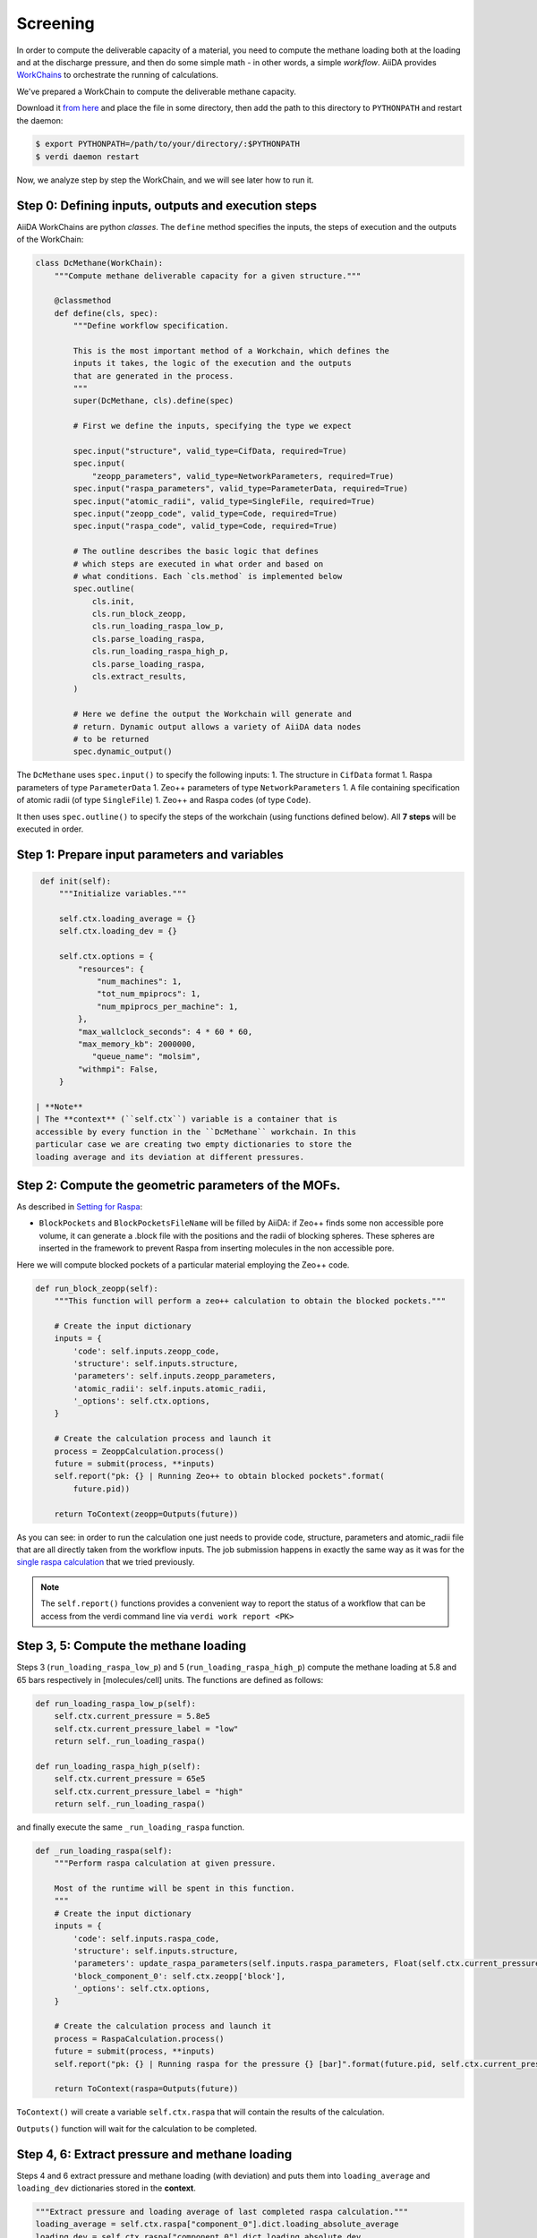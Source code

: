 Screening
=========

In order to compute the deliverable capacity of a material, you need to
compute the methane loading both at the loading and at the discharge
pressure, and then do some simple math - in other words, a simple
*workflow*. AiiDA provides
`WorkChains <https://aiida-core.readthedocs.io/en/stable/work/index.html#workchains>`__
to orchestrate the running of calculations.

We've prepared a WorkChain to compute the deliverable methane capacity.

Download it `from
here <./assets/2019_molsim_school_Amsterdam/deliverable_capacity.py>`__
and place the file in some directory, then add the path to this
directory to ``PYTHONPATH`` and restart the daemon:

.. code:: console

    $ export PYTHONPATH=/path/to/your/directory/:$PYTHONPATH
    $ verdi daemon restart

Now, we analyze step by step the WorkChain, and we will see later how to
run it.

Step 0: Defining inputs, outputs and execution steps
----------------------------------------------------

AiiDA WorkChains are python *classes*. The ``define`` method specifies
the inputs, the steps of execution and the outputs of the WorkChain:

.. code:: python

    class DcMethane(WorkChain):
        """Compute methane deliverable capacity for a given structure."""

        @classmethod
        def define(cls, spec):
            """Define workflow specification.

            This is the most important method of a Workchain, which defines the
            inputs it takes, the logic of the execution and the outputs
            that are generated in the process.
            """
            super(DcMethane, cls).define(spec)

            # First we define the inputs, specifying the type we expect

            spec.input("structure", valid_type=CifData, required=True)
            spec.input(
                "zeopp_parameters", valid_type=NetworkParameters, required=True)
            spec.input("raspa_parameters", valid_type=ParameterData, required=True)
            spec.input("atomic_radii", valid_type=SingleFile, required=True)
            spec.input("zeopp_code", valid_type=Code, required=True)
            spec.input("raspa_code", valid_type=Code, required=True)

            # The outline describes the basic logic that defines
            # which steps are executed in what order and based on
            # what conditions. Each `cls.method` is implemented below
            spec.outline(
                cls.init,
                cls.run_block_zeopp,
                cls.run_loading_raspa_low_p,
                cls.parse_loading_raspa,
                cls.run_loading_raspa_high_p,
                cls.parse_loading_raspa,
                cls.extract_results,
            )

            # Here we define the output the Workchain will generate and
            # return. Dynamic output allows a variety of AiiDA data nodes
            # to be returned
            spec.dynamic_output()

The ``DcMethane`` uses ``spec.input()`` to specify the following inputs:
1. The structure in ``CifData`` format 1. Raspa parameters of type
``ParameterData`` 1. Zeo++ parameters of type ``NetworkParameters`` 1. A
file containing specification of atomic radii (of type ``SingleFile``)
1. Zeo++ and Raspa codes (of type ``Code``).

It then uses ``spec.outline()`` to specify the steps of the workchain
(using functions defined below). All **7 steps** will be executed in
order.

Step 1: Prepare input parameters and variables
----------------------------------------------

.. code:: python

     def init(self):
         """Initialize variables."""

         self.ctx.loading_average = {}
         self.ctx.loading_dev = {}

         self.ctx.options = {
             "resources": {
                 "num_machines": 1,
                 "tot_num_mpiprocs": 1,
                 "num_mpiprocs_per_machine": 1,
             },
             "max_wallclock_seconds": 4 * 60 * 60,
             "max_memory_kb": 2000000,
                "queue_name": "molsim",
             "withmpi": False,
         }

    | **Note**
    | The **context** (``self.ctx``) variable is a container that is
    accessible by every function in the ``DcMethane`` workchain. In this
    particular case we are creating two empty dictionaries to store the
    loading average and its deviation at different pressures.

Step 2: Compute the geometric parameters of the MOFs.
-----------------------------------------------------

As described in `Setting for Raspa
<../theoretical/settings-raspa>`__:

-  ``BlockPockets`` and ``BlockPocketsFileName`` will be filled by
   AiiDA: if Zeo++ finds some non accessible pore volume, it can
   generate a .block file with the positions and the radii of blocking
   spheres. These spheres are inserted in the framework to prevent Raspa
   from inserting molecules in the non accessible pore.

Here we will compute blocked pockets of a particular material employing
the Zeo++ code.

.. code:: python

        def run_block_zeopp(self):
            """This function will perform a zeo++ calculation to obtain the blocked pockets."""

            # Create the input dictionary
            inputs = {
                'code': self.inputs.zeopp_code,
                'structure': self.inputs.structure,
                'parameters': self.inputs.zeopp_parameters,
                'atomic_radii': self.inputs.atomic_radii,
                '_options': self.ctx.options,
            }

            # Create the calculation process and launch it
            process = ZeoppCalculation.process()
            future = submit(process, **inputs)
            self.report("pk: {} | Running Zeo++ to obtain blocked pockets".format(
                future.pid))

            return ToContext(zeopp=Outputs(future))

As you can see: in order to run the calculation one just needs to
provide code, structure, parameters and atomic\_radii file that are all
directly taken from the workflow inputs. The job submission happens in
exactly the same way as it was for the `single raspa
calculation <methane-loading#submitting-the-calculation>`__
that we tried previously.

.. note::
    The ``self.report()`` functions provides a convenient way to
    report the status of a workflow that can be access from the verdi
    command line via ``verdi work report <PK>``

Step 3, 5: Compute the methane loading
--------------------------------------

Steps 3 (``run_loading_raspa_low_p``) and 5
(``run_loading_raspa_high_p``) compute the methane loading at 5.8 and 65
bars respectively in [molecules/cell] units. The functions are defined
as follows:

.. code:: python

        def run_loading_raspa_low_p(self):
            self.ctx.current_pressure = 5.8e5
            self.ctx.current_pressure_label = "low"
            return self._run_loading_raspa()

        def run_loading_raspa_high_p(self):
            self.ctx.current_pressure = 65e5
            self.ctx.current_pressure_label = "high"
            return self._run_loading_raspa()

and finally execute the same ``_run_loading_raspa`` function.

.. code:: python

        def _run_loading_raspa(self):
            """Perform raspa calculation at given pressure.

            Most of the runtime will be spent in this function.
            """
            # Create the input dictionary
            inputs = {
                'code': self.inputs.raspa_code,
                'structure': self.inputs.structure,
                'parameters': update_raspa_parameters(self.inputs.raspa_parameters, Float(self.ctx.current_pressure)),
                'block_component_0': self.ctx.zeopp['block'],
                '_options': self.ctx.options,
            }

            # Create the calculation process and launch it
            process = RaspaCalculation.process()
            future = submit(process, **inputs)
            self.report("pk: {} | Running raspa for the pressure {} [bar]".format(future.pid, self.ctx.current_pressure / 1e5))

            return ToContext(raspa=Outputs(future))

``ToContext()`` will create a variable ``self.ctx.raspa`` that will
contain the results of the calculation.

``Outputs()`` function will wait for the calculation to be completed.

Step 4, 6: Extract pressure and methane loading
-----------------------------------------------

Steps 4 and 6 extract pressure and methane loading (with deviation) and
puts them into ``loading_average`` and ``loading_dev`` dictionaries
stored in the **context**.

.. code:: python

            """Extract pressure and loading average of last completed raspa calculation."""
            loading_average = self.ctx.raspa["component_0"].dict.loading_absolute_average
            loading_dev = self.ctx.raspa["component_0"].dict.loading_absolute_dev
            self.ctx.loading_average[self.ctx.current_pressure_label] = loading_average
            self.ctx.loading_dev[self.ctx.current_pressure_label] = loading_dev

Step 7: Store the selected computed parameters as the output node
-----------------------------------------------------------------

This final step is to prepare the results of the ``DcMethane`` workchain
extracting the most relevant information and putting it in a
``ParameterData`` object.

In particular, we extract the deliverable capacities at low and high
pressures that are computed in previous steps. We transform data from
[molecule/unit cell] units to [cm:sup:`3\_STP/cm`\ 3] using the
conversion factor provided by raspa
(``conversion_factor_molec_uc_to_cm3stp_cm3``). We also [compute]
(https://en.wikipedia.org/wiki/Sum\_of\_normally\_distributed\_random\_variables)
the standard deviation of the difference.

.. code:: python

        def extract_results(self):
            """Extract results of the workflow.

            Attaches the results of the raspa calculation and the initial structure to the outputs.
            """
            from math import sqrt
            cf = self.ctx.raspa["component_0"].dict.conversion_factor_molec_uc_to_cm3stp_cm3
            dc = self.ctx.loading_average["high"] - self.ctx.loading_average["low"]
            dc_dev = sqrt(self.ctx.loading_dev["high"]**2 + self.ctx.loading_dev["low"]**2)

            result = {
                "deliverable_capacity": dc * cf,
                "deliverable_capacity_units": "cm^3_STP/cm^3",
                "deliverable_capacity_dev":  dc_dev * cf,
                "loading_absolute_average_low_p" : self.ctx.loading_average["low"] * cf,
                "loading_absolute_dev_low_p" : self.ctx.loading_dev["low"] * cf,
                "loading_units" : "cm^3_STP/cm^3",
                "loading_absolute_average_high_p" : self.ctx.loading_average["high"] * cf,
                "loading_absolute_dev_high_p" : self.ctx.loading_dev["high"] * cf,
            }
            self.out("result", ParameterData(dict=result))

            self.report("Workchain <{}> completed successfully".format(
                self.calc.pk))
            return

Exercises
---------

1. Before you actually start doing the calculations please setup the
   zeo++ code as shown here:

``console     * PK:             60109     * UUID:           8a37224a-1247-4484-b3c8-ce3e8f37cee7     * Label:          zeopp     * Description:    zeo++ code for the molsim course     * Default plugin: zeopp.network     * Used by:        1 calculations     * Type:           remote     * Remote machine: bazis     * Remote absolute path:       /home/molsim20/network     * prepend text:       # No prepend text.     * append text:       # No append text.``
Should you have any doubts, just consult the `Computer setup and
configuration <calculations#computer-setup-and-configuration>`__
part of our tutorial.

2. The following script is necessary to run the ``DcMethane`` workchain.
   You need to save it as ``run_DcMethane.py``, edit it with your
   settings and run it with ``verdi run run_DcMethane.py``.

\`\`\`python from aiida.backends.utils import load\_dbenv,
is\_dbenv\_loaded if not is\_dbenv\_loaded(): load\_dbenv()

import os import sys import time from deliverable\_capacity import
DcMethane

from aiida.orm import DataFactory from aiida.orm.data.cif import CifData
from aiida.orm.data.base import Float from aiida.work.run import run,
submit

NetworkParameters = DataFactory('zeopp.parameters') ParameterData =
DataFactory('parameter')

def multiply\_unit\_cell(cif, cutoff): """Returns the multiplication
factors (tuple of 3 int) for the cell vectors that are needed to
respect: min(perpendicular\_width) > threshold """ from math import cos,
sin, sqrt, pi import numpy as np deg2rad=pi/180.
struct=cif.values.dictionary.itervalues().next() a =
float(struct['\ *cell*\ length\_a']) b =
float(struct['\ *cell*\ length\_b']) c =
float(struct['\ *cell*\ length\_c']) alpha =
float(struct['\ *cell*\ angle\_alpha'])\ *deg2rad beta =
float(struct['\ *cell*\ angle\_beta'])*\ deg2rad gamma =
float(struct['\ *cell*\ angle\_gamma'])\*deg2rad v =
sqrt(1-cos(alpha)\ **2-cos(beta)**\ 2-cos(gamma)\*\*2+2\ *cos(alpha)*\ cos(beta)\ *cos(gamma))
cell=np.zeros((3,3)) cell[0,:] = [a, 0, 0] cell[1,:] = [b*cos(gamma),
b*\ sin(gamma),0] cell[2,:] = [c*cos(beta),
c*\ (cos(alpha)-cos(beta)*cos(gamma))/(sin(gamma)),c*\ v/sin(gamma)]
cell=np.array(cell) diag = np.diag(cell) return tuple(int(i) for i in
np.ceil(cutoff/diag*\ 2.))

cutoff = 8.8 #TO EDIT probe\_radius = 1.865 #Why this value?

zeopp\_params = NetworkParameters(dict={ 'ha': True, 'block':
[probe\_radius, 100], })

# Search for the structures to evaluate and submit them q =
QueryBuilder() q.append(CifData, filters={'label': { 'in': [ ...] }})
#TO EDIT: provide labels of the structures you want to submit

for item in q.all(): cif = item[0] print (cif) nx, ny, nz =
multiply\_unit\_cell(cif, cutoff) unitscells="{} {} {}".format(nx,ny,nz)

::

       raspa_params = ParameterData(dict={
           "GeneralSettings":
           {
           "SimulationType"                   : "MonteCarlo",
           "NumberOfCycles"                   : 888,  #TO EDIT
           "NumberOfInitializationCycles"     : 888,  #TO EDIT
           "PrintEvery"                       : 100,

           "CutOff"                           : cutoff,

           "Forcefield"                       : "UFF-TraPPE",
           "ChargeMethod"                     : "None",
           "UnitCells"                        : "<int> <int> <int>",
           "ExternalTemperature"              : 298,

           },
           "Component":
           [{
           "MoleculeName"                     : "methane",
           "MoleculeDefinition"               : "TraPPE",
           "MolFraction"                      : 1.0,
           "TranslationProbability"           : 8.8, #TO EDIT
           "RotationProbability"              : 8.8, #TO EDIT
           "ReinsertionProbability"           : 8.8, #TO EDIT
           "SwapProbability"                  : 8.8, #TO EDIT
           "CreateNumberOfMolecules"          : 8, #TO EDIT
           }],
       })


       outputs = submit(
               DcMethane,
               structure=cif,
               zeopp_parameters = zeopp_params,
               raspa_parameters = raspa_params,
               atomic_radii = load_node('27d2af72-3af0-48a6-a563-24d1d6d6eb60'),
               zeopp_code=Code.get_from_string('zeopp@bazis1'),
               raspa_code=Code.get_from_string('raspa@bazis1'),
           )
       time.sleep(40)

\`\`\`

    **Note** The function ``multiply_unit_cell`` is automatically
    computing the number of ``UnitCells`` needed, ``nx ny nz``. This
    function contains the math to `deal also with non-orthogonal unit
    cells <../theoretical/multiply-uc>`__.

    Consult the `Querying the AiiDA
    database <../tutorial/queries>`__
    part of the tutorial in order to find out which filter you should
    put in ``q.append(CifData, filters={})`` to select the appropriate
    structures.
